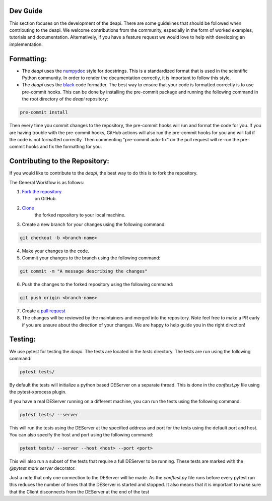 Dev Guide
---------

This section focuses on the development of the deapi. There are some guidelines that should be followed
when contributing to the deapi.  We welcome contributions from the community, especially in the form of
worked examples, tutorials and documentation.  Alternatively, if you have a feature request we would love
to help with developing an implementation.


Formatting:
-----------

- The `deapi` uses the `numpydoc <https://numpydoc.readthedocs.io/en/latest/format.html>`_ style for docstrings.
  This is a standardized format that is used in the scientific Python community.  In order to render the documentation
  correctly, it is important to follow this style.
- The `deapi` uses the `black <https://black.readthedocs.io/en/stable/>`_ code formatter.  The best way to ensure that
  your code is formatted correctly is to use pre-commit hooks.  This can be done by installing the pre-commit package
  and running the following command in the root directory of the `deapi` repository:


.. code-block::

    pre-commit install

Then every time you commit changes to the repository, the pre-commit hooks will run and format the code for you. If
you are having trouble with the pre-commit hooks, GitHub actions will also run the pre-commit hooks for you and
will fail if the code is not formatted correctly.  Then commenting "pre-commit auto-fix" on the pull request will
re-run the pre-commit hooks and fix the formatting for you.

Contributing to the Repository:
--------------------------------

If you would like to contribute to the `deapi`, the best way to do this is to fork the repository.

The General Workflow is as follows:

1. `Fork the repository <https://docs.github.com/en/pull-requests/collaborating-with-pull-requests/working-with-forks/fork-a-repo>`_
    on GitHub.
2. `Clone <https://docs.github.com/en/repositories/creating-and-managing-repositories/cloning-a-repository>`_
    the forked repository to your local machine.
3. Create a new branch for your changes using the following command:

.. code-block::

    git checkout -b <branch-name>

4. Make your changes to the code.
5. Commit your changes to the branch using the following command:

.. code-block::

    git commit -m "A message describing the changes"

6. Push the changes to the forked repository using the following command:

.. code-block::

    git push origin <branch-name>

7. Create a `pull request <https://docs.github.com/en/pull-requests/collaborating-with-pull-requests/proposing-changes-to-your-work-with-pull-requests/creating-a-pull-request>`_
8. The changes will be reviewed by the maintainers and merged into the repository. Note feel free to make a PR early
   if you are unsure about the direction of your changes.  We are happy to help guide you in the right direction!

Testing:
--------
We use pytest for testing the `deapi`.  The tests are located in the `tests` directory.  The tests are run using the
following command:

.. code-block::

    pytest tests/

By default the tests will initialize a python based DEServer on a separate thread. This is done in the
`conftest.py` file using the pytest-xprocess plugin.

If you have a real DEServer running on a different machine, you can run the tests using the following command:

.. code-block::

    pytest tests/ --server

This will run the tests using the DEServer at the specified address and port for the tests using the
default port and host. You can also specify the host and port using the following command:

.. code-block::

    pytest tests/ --server --host <host> --port <port>

This will also run a subset of the tests that require a full DEServer to be running. These tests are marked with the
`@pytest.mark.server` decorator.

Just a note that only one connection to the DEServer will be made.  As the `conftest.py` file runs before every
pytest run this reduces the number of times that the DEServer is started and stopped. It also means that it is
important to make sure that the Client disconnects from the DEServer at the end of the test